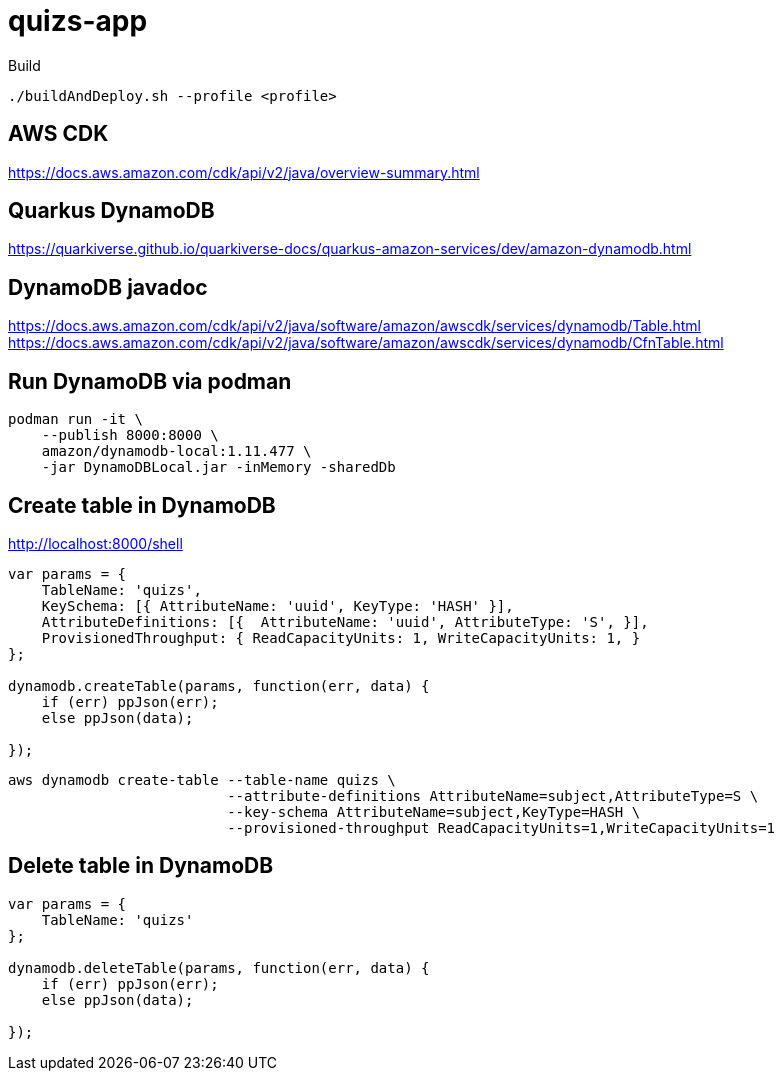 = quizs-app 

.Build

[source,bash]
----
./buildAndDeploy.sh --profile <profile>
----

== AWS CDK

https://docs.aws.amazon.com/cdk/api/v2/java/overview-summary.html

== Quarkus DynamoDB

https://quarkiverse.github.io/quarkiverse-docs/quarkus-amazon-services/dev/amazon-dynamodb.html


== DynamoDB javadoc

https://docs.aws.amazon.com/cdk/api/v2/java/software/amazon/awscdk/services/dynamodb/Table.html
https://docs.aws.amazon.com/cdk/api/v2/java/software/amazon/awscdk/services/dynamodb/CfnTable.html


== Run DynamoDB via podman
----
podman run -it \
    --publish 8000:8000 \
    amazon/dynamodb-local:1.11.477 \
    -jar DynamoDBLocal.jar -inMemory -sharedDb
----

== Create table in DynamoDB


http://localhost:8000/shell

----
var params = {
    TableName: 'quizs',
    KeySchema: [{ AttributeName: 'uuid', KeyType: 'HASH' }],
    AttributeDefinitions: [{  AttributeName: 'uuid', AttributeType: 'S', }],
    ProvisionedThroughput: { ReadCapacityUnits: 1, WriteCapacityUnits: 1, }
};

dynamodb.createTable(params, function(err, data) {
    if (err) ppJson(err);
    else ppJson(data);

});
----

[source,bash]
----
aws dynamodb create-table --table-name quizs \
                          --attribute-definitions AttributeName=subject,AttributeType=S \
                          --key-schema AttributeName=subject,KeyType=HASH \
                          --provisioned-throughput ReadCapacityUnits=1,WriteCapacityUnits=1
----

== Delete table in DynamoDB

----
var params = {
    TableName: 'quizs'
};

dynamodb.deleteTable(params, function(err, data) {
    if (err) ppJson(err);
    else ppJson(data);

});
----
